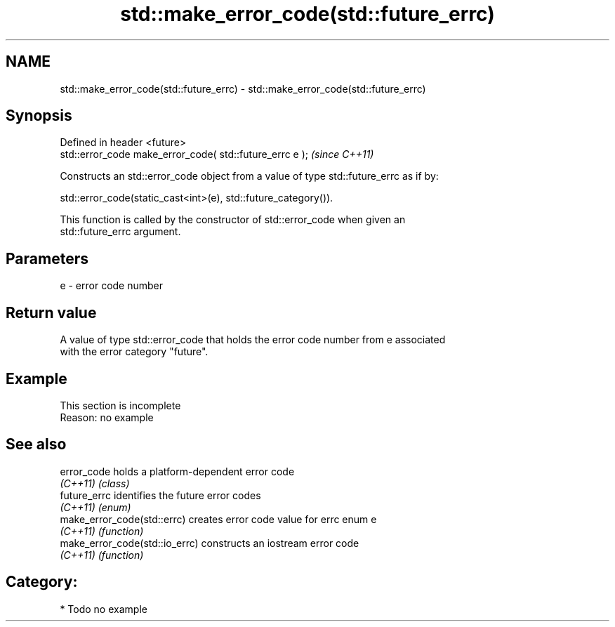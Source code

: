 .TH std::make_error_code(std::future_errc) 3 "2024.06.10" "http://cppreference.com" "C++ Standard Libary"
.SH NAME
std::make_error_code(std::future_errc) \- std::make_error_code(std::future_errc)

.SH Synopsis
   Defined in header <future>
   std::error_code make_error_code( std::future_errc e );  \fI(since C++11)\fP

   Constructs an std::error_code object from a value of type std::future_errc as if by:

   std::error_code(static_cast<int>(e), std::future_category()).

   This function is called by the constructor of std::error_code when given an
   std::future_errc argument.

.SH Parameters

   e - error code number

.SH Return value

   A value of type std::error_code that holds the error code number from e associated
   with the error category "future".

.SH Example

    This section is incomplete
    Reason: no example

.SH See also

   error_code                    holds a platform-dependent error code
   \fI(C++11)\fP                       \fI(class)\fP
   future_errc                   identifies the future error codes
   \fI(C++11)\fP                       \fI(enum)\fP
   make_error_code(std::errc)    creates error code value for errc enum e
   \fI(C++11)\fP                       \fI(function)\fP
   make_error_code(std::io_errc) constructs an iostream error code
   \fI(C++11)\fP                       \fI(function)\fP

.SH Category:
     * Todo no example
